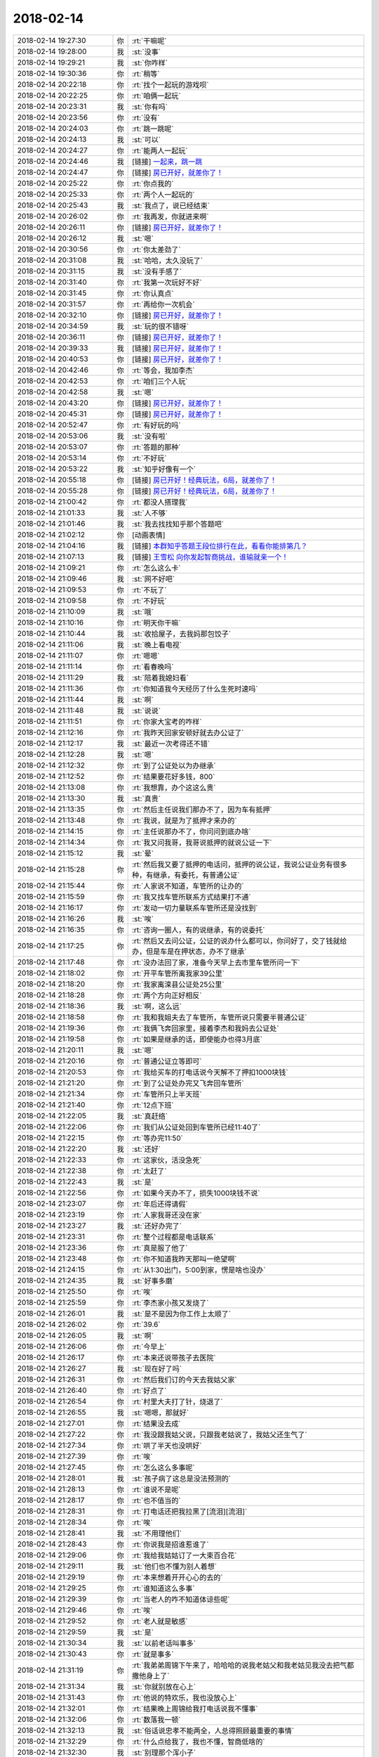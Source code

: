 2018-02-14
-------------

.. list-table::
   :widths: 25, 1, 60

   * - 2018-02-14 19:27:30
     - 你
     - :rt:`干嘛呢`
   * - 2018-02-14 19:28:00
     - 我
     - :st:`没事`
   * - 2018-02-14 19:29:21
     - 我
     - :st:`你咋样`
   * - 2018-02-14 19:30:36
     - 你
     - :rt:`稍等`
   * - 2018-02-14 20:22:18
     - 你
     - :rt:`找个一起玩的游戏呗`
   * - 2018-02-14 20:22:25
     - 你
     - :rt:`咱俩一起玩`
   * - 2018-02-14 20:23:31
     - 我
     - :st:`你有吗`
   * - 2018-02-14 20:23:56
     - 你
     - :rt:`没有`
   * - 2018-02-14 20:24:03
     - 你
     - :rt:`跳一跳呢`
   * - 2018-02-14 20:24:13
     - 我
     - :st:`可以`
   * - 2018-02-14 20:24:27
     - 你
     - :rt:`能两人一起玩`
   * - 2018-02-14 20:24:46
     - 我
     - [链接] `一起来，跳一跳 <https://mp.weixin.qq.com/mp/waerrpage?appid=wx7c8d593b2c3a7703&type=upgrade&upgradetype=3#wechat_redirect>`_
   * - 2018-02-14 20:24:47
     - 你
     - [链接] `房已开好，就差你了！ <https://mp.weixin.qq.com/mp/waerrpage?appid=wx7c8d593b2c3a7703&type=upgrade&upgradetype=3#wechat_redirect>`_
   * - 2018-02-14 20:25:22
     - 你
     - :rt:`你点我的`
   * - 2018-02-14 20:25:33
     - 你
     - :rt:`两个人一起玩的`
   * - 2018-02-14 20:25:43
     - 我
     - :st:`我点了，说已经结束`
   * - 2018-02-14 20:26:02
     - 你
     - :rt:`我再发，你就进来啊`
   * - 2018-02-14 20:26:11
     - 你
     - [链接] `房已开好，就差你了！ <https://mp.weixin.qq.com/mp/waerrpage?appid=wx7c8d593b2c3a7703&type=upgrade&upgradetype=3#wechat_redirect>`_
   * - 2018-02-14 20:26:12
     - 我
     - :st:`嗯`
   * - 2018-02-14 20:30:56
     - 你
     - :rt:`你太差劲了`
   * - 2018-02-14 20:31:08
     - 我
     - :st:`哈哈，太久没玩了`
   * - 2018-02-14 20:31:15
     - 我
     - :st:`没有手感了`
   * - 2018-02-14 20:31:40
     - 你
     - :rt:`我第一次玩好不好`
   * - 2018-02-14 20:31:45
     - 你
     - :rt:`你认真点`
   * - 2018-02-14 20:31:57
     - 你
     - :rt:`再给你一次机会`
   * - 2018-02-14 20:32:10
     - 你
     - [链接] `房已开好，就差你了！ <https://mp.weixin.qq.com/mp/waerrpage?appid=wx7c8d593b2c3a7703&type=upgrade&upgradetype=3#wechat_redirect>`_
   * - 2018-02-14 20:34:59
     - 我
     - :st:`玩的很不错呀`
   * - 2018-02-14 20:36:11
     - 你
     - [链接] `房已开好，就差你了！ <https://mp.weixin.qq.com/mp/waerrpage?appid=wx7c8d593b2c3a7703&type=upgrade&upgradetype=3#wechat_redirect>`_
   * - 2018-02-14 20:39:33
     - 我
     - [链接] `房已开好，就差你了！ <https://mp.weixin.qq.com/mp/waerrpage?appid=wx7c8d593b2c3a7703&type=upgrade&upgradetype=3#wechat_redirect>`_
   * - 2018-02-14 20:40:53
     - 你
     - [链接] `房已开好，就差你了！ <https://mp.weixin.qq.com/mp/waerrpage?appid=wx7c8d593b2c3a7703&type=upgrade&upgradetype=3#wechat_redirect>`_
   * - 2018-02-14 20:42:46
     - 你
     - :rt:`等会，我加李杰`
   * - 2018-02-14 20:42:53
     - 你
     - :rt:`咱们三个人玩`
   * - 2018-02-14 20:42:58
     - 我
     - :st:`嗯`
   * - 2018-02-14 20:43:20
     - 你
     - [链接] `房已开好，就差你了！ <https://mp.weixin.qq.com/mp/waerrpage?appid=wx7c8d593b2c3a7703&type=upgrade&upgradetype=3#wechat_redirect>`_
   * - 2018-02-14 20:45:31
     - 你
     - [链接] `房已开好，就差你了！ <https://mp.weixin.qq.com/mp/waerrpage?appid=wx7c8d593b2c3a7703&type=upgrade&upgradetype=3#wechat_redirect>`_
   * - 2018-02-14 20:52:47
     - 你
     - :rt:`有好玩的吗`
   * - 2018-02-14 20:53:06
     - 我
     - :st:`没有啦`
   * - 2018-02-14 20:53:07
     - 你
     - :rt:`答题的那种`
   * - 2018-02-14 20:53:14
     - 你
     - :rt:`不好玩`
   * - 2018-02-14 20:53:22
     - 我
     - :st:`知乎好像有一个`
   * - 2018-02-14 20:55:18
     - 你
     - [链接] `房已开好！经典玩法，6局，就差你了！ <https://mp.weixin.qq.com/mp/waerrpage?appid=wxd0e404d795ea6f80&type=upgrade&upgradetype=3#wechat_redirect>`_
   * - 2018-02-14 20:55:28
     - 你
     - [链接] `房已开好！经典玩法，6局，就差你了！ <https://mp.weixin.qq.com/mp/waerrpage?appid=wxd0e404d795ea6f80&type=upgrade&upgradetype=3#wechat_redirect>`_
   * - 2018-02-14 21:00:42
     - 你
     - :rt:`都没人搭理我`
   * - 2018-02-14 21:01:33
     - 我
     - :st:`人不够`
   * - 2018-02-14 21:01:46
     - 我
     - :st:`我去找找知乎那个答题吧`
   * - 2018-02-14 21:02:12
     - 你
     - [动画表情]
   * - 2018-02-14 21:04:16
     - 我
     - [链接] `本群知乎答题王段位排行在此，看看你能排第几？ <https://mp.weixin.qq.com/mp/waerrpage?appid=wx4bba523b2f6ada44&type=upgrade&upgradetype=3#wechat_redirect>`_
   * - 2018-02-14 21:07:13
     - 我
     - [链接] `王雪松 向你发起智商挑战，谁输就亲一个！ <https://mp.weixin.qq.com/mp/waerrpage?appid=wx4bba523b2f6ada44&type=upgrade&upgradetype=3#wechat_redirect>`_
   * - 2018-02-14 21:09:21
     - 你
     - :rt:`怎么这么卡`
   * - 2018-02-14 21:09:46
     - 我
     - :st:`网不好吧`
   * - 2018-02-14 21:09:53
     - 你
     - :rt:`不玩了`
   * - 2018-02-14 21:09:58
     - 你
     - :rt:`不好玩`
   * - 2018-02-14 21:10:09
     - 我
     - :st:`哦`
   * - 2018-02-14 21:10:16
     - 你
     - :rt:`明天你干嘛`
   * - 2018-02-14 21:10:44
     - 我
     - :st:`收拾屋子，去我妈那包饺子`
   * - 2018-02-14 21:11:06
     - 我
     - :st:`晚上看电视`
   * - 2018-02-14 21:11:07
     - 你
     - :rt:`嗯嗯`
   * - 2018-02-14 21:11:14
     - 你
     - :rt:`看春晚吗`
   * - 2018-02-14 21:11:29
     - 我
     - :st:`陪着我媳妇看`
   * - 2018-02-14 21:11:36
     - 你
     - :rt:`你知道我今天经历了什么生死时速吗`
   * - 2018-02-14 21:11:44
     - 我
     - :st:`啊`
   * - 2018-02-14 21:11:48
     - 我
     - :st:`说说`
   * - 2018-02-14 21:11:51
     - 你
     - :rt:`你家大宝考的咋样`
   * - 2018-02-14 21:12:16
     - 你
     - :rt:`我昨天回家安顿好就去办公证了`
   * - 2018-02-14 21:12:17
     - 我
     - :st:`最近一次考得还不错`
   * - 2018-02-14 21:12:28
     - 我
     - :st:`嗯`
   * - 2018-02-14 21:12:32
     - 你
     - :rt:`到了公证处以为办继承`
   * - 2018-02-14 21:12:52
     - 你
     - :rt:`结果要花好多钱，800`
   * - 2018-02-14 21:13:08
     - 你
     - :rt:`我想靠，办个这这么贵`
   * - 2018-02-14 21:13:30
     - 我
     - :st:`真贵`
   * - 2018-02-14 21:13:35
     - 你
     - :rt:`然后主任说我们那办不了，因为车有抵押`
   * - 2018-02-14 21:13:48
     - 你
     - :rt:`我说，就是为了抵押才来办的`
   * - 2018-02-14 21:14:15
     - 你
     - :rt:`主任说那办不了，你问问到底办啥`
   * - 2018-02-14 21:14:34
     - 你
     - :rt:`我又问我哥，我哥说抵押的就说公证一下`
   * - 2018-02-14 21:15:12
     - 我
     - :st:`晕`
   * - 2018-02-14 21:15:28
     - 你
     - :rt:`然后我又要了抵押的电话问，抵押的说公证，我说公证业务有很多种，有继承，有委托，有普通公证`
   * - 2018-02-14 21:15:44
     - 你
     - :rt:`人家说不知道，车管所的让办的`
   * - 2018-02-14 21:15:59
     - 你
     - :rt:`我又找车管所联系方式结果打不通`
   * - 2018-02-14 21:16:17
     - 你
     - :rt:`发动一切力量联系车管所还是没找到`
   * - 2018-02-14 21:16:26
     - 我
     - :st:`唉`
   * - 2018-02-14 21:16:35
     - 你
     - :rt:`咨询一圈人，有的说继承，有的说委托`
   * - 2018-02-14 21:17:25
     - 你
     - :rt:`然后又去问公证，公证的说办什么都可以，你问好了，交了钱就给办，但是车是在押状态，办不了继承`
   * - 2018-02-14 21:17:48
     - 你
     - :rt:`没办法回了家，准备今天早上去市里车管所问一下`
   * - 2018-02-14 21:18:02
     - 你
     - :rt:`开平车管所离我家39公里`
   * - 2018-02-14 21:18:20
     - 你
     - :rt:`我家离滦县公证处25公里`
   * - 2018-02-14 21:18:28
     - 你
     - :rt:`两个方向正好相反`
   * - 2018-02-14 21:18:36
     - 我
     - :st:`啊，这么远`
   * - 2018-02-14 21:18:58
     - 你
     - :rt:`我和我姐夫去了车管所，车管所说只需要半普通公证`
   * - 2018-02-14 21:19:36
     - 你
     - :rt:`我俩飞奔回家里，接着李杰和我妈去公证处`
   * - 2018-02-14 21:19:58
     - 你
     - :rt:`如果是继承的话，即使能办也得3月底`
   * - 2018-02-14 21:20:11
     - 我
     - :st:`嗯`
   * - 2018-02-14 21:20:16
     - 你
     - :rt:`普通公证立等即可`
   * - 2018-02-14 21:20:53
     - 你
     - :rt:`我给买车的打电话说今天解不了押扣1000块钱`
   * - 2018-02-14 21:21:20
     - 你
     - :rt:`到了公证处办完又飞奔回车管所`
   * - 2018-02-14 21:21:34
     - 你
     - :rt:`车管所只上半天班`
   * - 2018-02-14 21:21:40
     - 你
     - :rt:`12点下班`
   * - 2018-02-14 21:22:05
     - 我
     - :st:`真赶络`
   * - 2018-02-14 21:22:06
     - 你
     - :rt:`我们从公证处回到车管所已经11:40了`
   * - 2018-02-14 21:22:15
     - 你
     - :rt:`等办完11:50`
   * - 2018-02-14 21:22:20
     - 我
     - :st:`还好`
   * - 2018-02-14 21:22:33
     - 你
     - :rt:`这家伙，活没急死`
   * - 2018-02-14 21:22:38
     - 你
     - :rt:`太赶了`
   * - 2018-02-14 21:22:43
     - 我
     - :st:`是`
   * - 2018-02-14 21:22:56
     - 你
     - :rt:`如果今天办不了，损失1000块钱不说`
   * - 2018-02-14 21:23:07
     - 你
     - :rt:`年后还得请假`
   * - 2018-02-14 21:23:19
     - 你
     - :rt:`人家我哥还没在家`
   * - 2018-02-14 21:23:27
     - 我
     - :st:`还好办完了`
   * - 2018-02-14 21:23:31
     - 你
     - :rt:`整个过程都是电话联系`
   * - 2018-02-14 21:23:36
     - 你
     - :rt:`真是服了他了`
   * - 2018-02-14 21:23:48
     - 你
     - :rt:`你不知道我昨天那叫一绝望啊`
   * - 2018-02-14 21:24:15
     - 你
     - :rt:`从1:30出门，5:00到家，愣是啥也没办`
   * - 2018-02-14 21:24:35
     - 我
     - :st:`好事多磨`
   * - 2018-02-14 21:25:50
     - 你
     - :rt:`唉`
   * - 2018-02-14 21:25:59
     - 你
     - :rt:`李杰家小孩又发烧了`
   * - 2018-02-14 21:26:01
     - 我
     - :st:`是不是因为你工作上太顺了`
   * - 2018-02-14 21:26:02
     - 你
     - :rt:`39.6`
   * - 2018-02-14 21:26:05
     - 我
     - :st:`啊`
   * - 2018-02-14 21:26:06
     - 你
     - :rt:`今早上`
   * - 2018-02-14 21:26:17
     - 你
     - :rt:`本来还说带孩子去医院`
   * - 2018-02-14 21:26:27
     - 我
     - :st:`现在好了吗`
   * - 2018-02-14 21:26:31
     - 你
     - :rt:`然后我们订的今天去我姑父家`
   * - 2018-02-14 21:26:40
     - 你
     - :rt:`好点了`
   * - 2018-02-14 21:26:54
     - 你
     - :rt:`村里大夫打了针，烧退了`
   * - 2018-02-14 21:26:55
     - 我
     - :st:`嗯嗯，那就好`
   * - 2018-02-14 21:27:01
     - 你
     - :rt:`结果没去成`
   * - 2018-02-14 21:27:22
     - 你
     - :rt:`我没跟我姑父说，只跟我老姑说了，我姑父还生气了`
   * - 2018-02-14 21:27:34
     - 你
     - :rt:`哄了半天也没哄好`
   * - 2018-02-14 21:27:39
     - 你
     - :rt:`唉`
   * - 2018-02-14 21:27:45
     - 你
     - :rt:`怎么这么多事呢`
   * - 2018-02-14 21:28:01
     - 我
     - :st:`孩子病了这总是没法预测的`
   * - 2018-02-14 21:28:13
     - 你
     - :rt:`谁说不是呢`
   * - 2018-02-14 21:28:17
     - 你
     - :rt:`也不值当的`
   * - 2018-02-14 21:28:31
     - 你
     - :rt:`打电话还把我拉黑了[流泪][流泪]`
   * - 2018-02-14 21:28:34
     - 你
     - :rt:`唉`
   * - 2018-02-14 21:28:41
     - 我
     - :st:`不用理他们`
   * - 2018-02-14 21:28:43
     - 你
     - :rt:`你说我是招谁惹谁了`
   * - 2018-02-14 21:29:06
     - 你
     - :rt:`我给我姑姑订了一大束百合花`
   * - 2018-02-14 21:29:11
     - 我
     - :st:`他们也不懂为别人着想`
   * - 2018-02-14 21:29:19
     - 你
     - :rt:`本来想着开开心心的去的`
   * - 2018-02-14 21:29:25
     - 你
     - :rt:`谁知道这么多事`
   * - 2018-02-14 21:29:39
     - 你
     - :rt:`当老人的咋不知道体谅些呢`
   * - 2018-02-14 21:29:46
     - 你
     - :rt:`唉`
   * - 2018-02-14 21:29:52
     - 你
     - :rt:`老人就是敏感`
   * - 2018-02-14 21:29:59
     - 我
     - :st:`是`
   * - 2018-02-14 21:30:34
     - 我
     - :st:`以前老话叫事多`
   * - 2018-02-14 21:30:43
     - 你
     - :rt:`就是事多`
   * - 2018-02-14 21:31:19
     - 你
     - :rt:`我弟弟周锦下午来了，哈哈哈的说我老姑父和我老姑见我没去把气都撒他身上了`
   * - 2018-02-14 21:31:34
     - 我
     - :st:`你就别放在心上`
   * - 2018-02-14 21:31:43
     - 你
     - :rt:`他说的特欢乐，我也没放心上`
   * - 2018-02-14 21:32:01
     - 你
     - :rt:`结果晚上周锦给我打电话说我不懂事`
   * - 2018-02-14 21:32:06
     - 你
     - :rt:`数落我一顿`
   * - 2018-02-14 21:32:13
     - 我
     - :st:`俗话说忠孝不能两全，人总得照顾最重要的事情`
   * - 2018-02-14 21:32:29
     - 你
     - :rt:`什么点给我了，我也不懂，智商低啥的`
   * - 2018-02-14 21:32:30
     - 我
     - :st:`别理那个浑小子`
   * - 2018-02-14 21:32:34
     - 你
     - :rt:`唉`
   * - 2018-02-14 21:32:48
     - 我
     - :st:`他是故意气你的`
   * - 2018-02-14 21:32:55
     - 你
     - :rt:`我说他，这有什么点不点的，你要是有事就直接说呗`
   * - 2018-02-14 21:33:06
     - 我
     - :st:`就是`
   * - 2018-02-14 21:33:20
     - 你
     - :rt:`我也不了解他，我看他一直笑哈哈的`
   * - 2018-02-14 21:33:25
     - 你
     - :rt:`谁知道闹个这`
   * - 2018-02-14 21:33:29
     - 你
     - :rt:`真是`
   * - 2018-02-14 21:33:40
     - 你
     - :rt:`我这群姑姑们就是事多`
   * - 2018-02-14 21:34:17
     - 我
     - :st:`嗯，再加上有人别有用心的挑拨`
   * - 2018-02-14 21:34:33
     - 你
     - :rt:`是呢`
   * - 2018-02-14 21:34:50
     - 我
     - :st:`所以你也别放在心上`
   * - 2018-02-14 21:35:03
     - 你
     - :rt:`我没事了，跟你说说就没事了`
   * - 2018-02-14 21:35:10
     - 我
     - :st:`嗯嗯`
   * - 2018-02-14 21:35:46
     - 你
     - :rt:`我已经有点想回去上班了`
   * - 2018-02-14 21:35:53
     - 你
     - :rt:`觉得在家特没意思`
   * - 2018-02-14 21:36:00
     - 我
     - :st:`嗯`
   * - 2018-02-14 21:36:04
     - 你
     - :rt:`街都懒得上`
   * - 2018-02-14 21:36:36
     - 我
     - :st:`东东什么时候去接你`
   * - 2018-02-14 21:36:44
     - 你
     - :rt:`初三来`
   * - 2018-02-14 21:36:49
     - 我
     - :st:`不行让他早点接你回家`
   * - 2018-02-14 21:37:10
     - 你
     - :rt:`又赶上我坏事，肚子疼，家里又冷`
   * - 2018-02-14 21:37:20
     - 我
     - :st:`啊`
   * - 2018-02-14 21:37:31
     - 你
     - :rt:`不想动，还得跟我姑父赔礼道歉`
   * - 2018-02-14 21:37:36
     - 你
     - :rt:`唉`
   * - 2018-02-14 21:37:46
     - 你
     - :rt:`心塞`
   * - 2018-02-14 21:37:48
     - 我
     - :st:`唉，心疼死了`
   * - 2018-02-14 21:38:09
     - 你
     - :rt:`早上跑手续的时候，都疼的要命`
   * - 2018-02-14 21:38:23
     - 你
     - :rt:`中午2点吃的饭`
   * - 2018-02-14 21:38:29
     - 我
     - :st:`唉`
   * - 2018-02-14 21:38:34
     - 你
     - :rt:`吃了饭才好点`
   * - 2018-02-14 21:39:04
     - 我
     - :st:`好可怜`
   * - 2018-02-14 21:39:10
     - 你
     - :rt:`不说我了`
   * - 2018-02-14 21:39:30
     - 你
     - :rt:`你看了那篇流感下的北京中年么`
   * - 2018-02-14 21:39:35
     - 我
     - :st:`看了`
   * - 2018-02-14 21:39:41
     - 你
     - :rt:`太可怕了`
   * - 2018-02-14 21:39:48
     - 我
     - :st:`是`
   * - 2018-02-14 21:40:56
     - 你
     - :rt:`我洗漱去了，准备睡觉`
   * - 2018-02-14 21:41:03
     - 你
     - :rt:`晚安`
   * - 2018-02-14 21:42:11
     - 我
     - :st:`晚安`